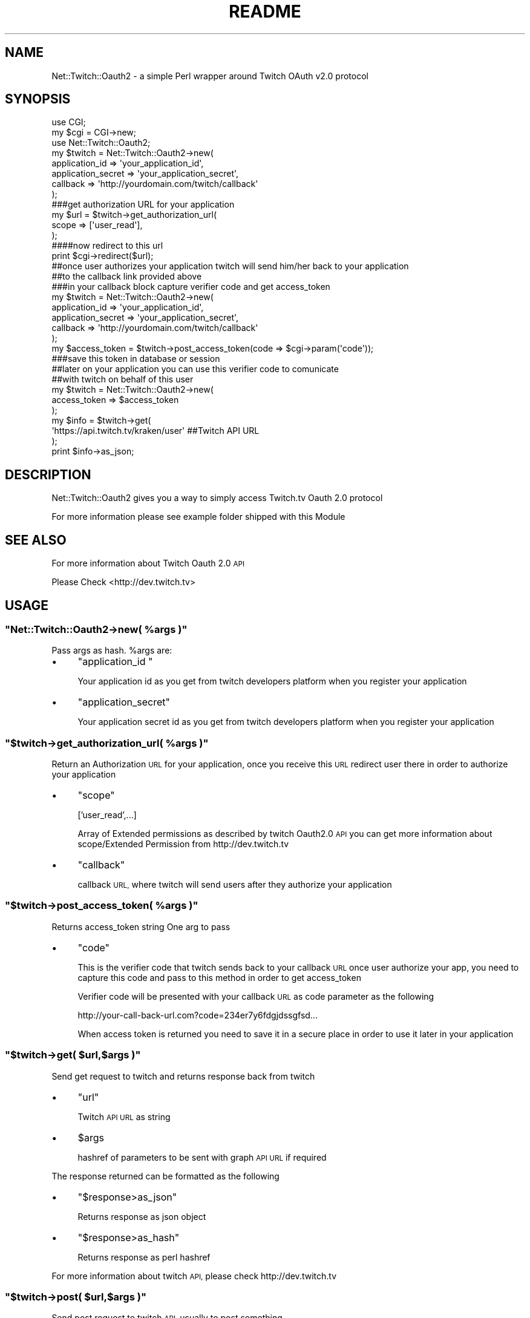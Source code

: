 .\" Automatically generated by Pod::Man 2.27 (Pod::Simple 3.28)
.\"
.\" Standard preamble:
.\" ========================================================================
.de Sp \" Vertical space (when we can't use .PP)
.if t .sp .5v
.if n .sp
..
.de Vb \" Begin verbatim text
.ft CW
.nf
.ne \\$1
..
.de Ve \" End verbatim text
.ft R
.fi
..
.\" Set up some character translations and predefined strings.  \*(-- will
.\" give an unbreakable dash, \*(PI will give pi, \*(L" will give a left
.\" double quote, and \*(R" will give a right double quote.  \*(C+ will
.\" give a nicer C++.  Capital omega is used to do unbreakable dashes and
.\" therefore won't be available.  \*(C` and \*(C' expand to `' in nroff,
.\" nothing in troff, for use with C<>.
.tr \(*W-
.ds C+ C\v'-.1v'\h'-1p'\s-2+\h'-1p'+\s0\v'.1v'\h'-1p'
.ie n \{\
.    ds -- \(*W-
.    ds PI pi
.    if (\n(.H=4u)&(1m=24u) .ds -- \(*W\h'-12u'\(*W\h'-12u'-\" diablo 10 pitch
.    if (\n(.H=4u)&(1m=20u) .ds -- \(*W\h'-12u'\(*W\h'-8u'-\"  diablo 12 pitch
.    ds L" ""
.    ds R" ""
.    ds C` ""
.    ds C' ""
'br\}
.el\{\
.    ds -- \|\(em\|
.    ds PI \(*p
.    ds L" ``
.    ds R" ''
.    ds C`
.    ds C'
'br\}
.\"
.\" Escape single quotes in literal strings from groff's Unicode transform.
.ie \n(.g .ds Aq \(aq
.el       .ds Aq '
.\"
.\" If the F register is turned on, we'll generate index entries on stderr for
.\" titles (.TH), headers (.SH), subsections (.SS), items (.Ip), and index
.\" entries marked with X<> in POD.  Of course, you'll have to process the
.\" output yourself in some meaningful fashion.
.\"
.\" Avoid warning from groff about undefined register 'F'.
.de IX
..
.nr rF 0
.if \n(.g .if rF .nr rF 1
.if (\n(rF:(\n(.g==0)) \{
.    if \nF \{
.        de IX
.        tm Index:\\$1\t\\n%\t"\\$2"
..
.        if !\nF==2 \{
.            nr % 0
.            nr F 2
.        \}
.    \}
.\}
.rr rF
.\" ========================================================================
.\"
.IX Title "README 3"
.TH README 3 "2014-12-11" "perl v5.18.2" "User Contributed Perl Documentation"
.\" For nroff, turn off justification.  Always turn off hyphenation; it makes
.\" way too many mistakes in technical documents.
.if n .ad l
.nh
.SH "NAME"
Net::Twitch::Oauth2 \- a simple Perl wrapper around Twitch OAuth v2.0 protocol
.SH "SYNOPSIS"
.IX Header "SYNOPSIS"
.Vb 2
\&    use CGI;
\&    my $cgi = CGI\->new;
\&     
\&    use Net::Twitch::Oauth2;
\&     
\&    my $twitch = Net::Twitch::Oauth2\->new(
\&        application_id => \*(Aqyour_application_id\*(Aq, 
\&        application_secret => \*(Aqyour_application_secret\*(Aq,
\&        callback => \*(Aqhttp://yourdomain.com/twitch/callback\*(Aq
\&    );
\&     
\&    ###get authorization URL for your application
\&    my $url = $twitch\->get_authorization_url(
\&        scope => [\*(Aquser_read\*(Aq],
\&    );
\&     
\&    ####now redirect to this url
\&    print $cgi\->redirect($url);
\&     
\&    ##once user authorizes your application twitch will send him/her back to your application
\&    ##to the callback link provided above
\&     
\&    ###in your callback block capture verifier code and get access_token
\&     
\&    my $twitch = Net::Twitch::Oauth2\->new(
\&        application_id => \*(Aqyour_application_id\*(Aq,
\&        application_secret => \*(Aqyour_application_secret\*(Aq,
\&        callback => \*(Aqhttp://yourdomain.com/twitch/callback\*(Aq
\&    );
\&     
\&    my $access_token = $twitch\->post_access_token(code => $cgi\->param(\*(Aqcode\*(Aq));
\&    ###save this token in database or session
\&     
\&    ##later on your application you can use this verifier code to comunicate
\&    ##with twitch on behalf of this user
\&     
\&    my $twitch = Net::Twitch::Oauth2\->new(
\&        access_token => $access_token
\&    );
\&     
\&    my $info = $twitch\->get(
\&        \*(Aqhttps://api.twitch.tv/kraken/user\*(Aq ##Twitch API URL
\&    );
\&     
\&    print $info\->as_json;
.Ve
.SH "DESCRIPTION"
.IX Header "DESCRIPTION"
Net::Twitch::Oauth2 gives you a way to simply access Twitch.tv Oauth 2.0 protocol
.PP
For more information please see example folder shipped with this Module
.SH "SEE ALSO"
.IX Header "SEE ALSO"
For more information about Twitch Oauth 2.0 \s-1API\s0
.PP
Please Check
<http://dev.twitch.tv>
.SH "USAGE"
.IX Header "USAGE"
.ie n .SS """Net::Twitch::Oauth2\->new( %args )"""
.el .SS "\f(CWNet::Twitch::Oauth2\->new( %args )\fP"
.IX Subsection "Net::Twitch::Oauth2->new( %args )"
Pass args as hash. \f(CW%args\fR are:
.IP "\(bu" 4
\&\f(CW\*(C`application_id \*(C'\fR
.Sp
Your application id as you get from twitch developers platform
when you register your application
.IP "\(bu" 4
\&\f(CW\*(C`application_secret\*(C'\fR
.Sp
Your application secret id as you get from twitch developers platform
when you register your application
.ie n .SS """$twitch\->get_authorization_url( %args )"""
.el .SS "\f(CW$twitch\->get_authorization_url( %args )\fP"
.IX Subsection "$twitch->get_authorization_url( %args )"
Return an Authorization \s-1URL\s0 for your application, once you receive this
\&\s-1URL\s0 redirect user there in order to authorize your application
.IP "\(bu" 4
\&\f(CW\*(C`scope\*(C'\fR
.Sp
['user_read',...]
.Sp
Array of Extended permissions as described by twitch Oauth2.0 \s-1API\s0
you can get more information about scope/Extended Permission from
http://dev.twitch.tv
.IP "\(bu" 4
\&\f(CW\*(C`callback\*(C'\fR
.Sp
callback \s-1URL,\s0 where twitch will send users after they authorize
your application
.ie n .SS """$twitch\->post_access_token( %args )"""
.el .SS "\f(CW$twitch\->post_access_token( %args )\fP"
.IX Subsection "$twitch->post_access_token( %args )"
Returns access_token string
One arg to pass
.IP "\(bu" 4
\&\f(CW\*(C`code\*(C'\fR
.Sp
This is the verifier code that twitch sends back to your
callback \s-1URL\s0 once user authorize your app, you need to capture
this code and pass to this method in order to get access_token
.Sp
Verifier code will be presented with your callback \s-1URL\s0 as code
parameter as the following
.Sp
http://your\-call\-back\-url.com?code=234er7y6fdgjdssgfsd...
.Sp
When access token is returned you need to save it in a secure
place in order to use it later in your application
.ie n .SS """$twitch\->get( $url,$args )"""
.el .SS "\f(CW$twitch\->get( $url,$args )\fP"
.IX Subsection "$twitch->get( $url,$args )"
Send get request to twitch and returns response back from twitch
.IP "\(bu" 4
\&\f(CW\*(C`url\*(C'\fR
.Sp
Twitch \s-1API URL\s0 as string
.IP "\(bu" 4
\&\f(CW$args\fR
.Sp
hashref of parameters to be sent with graph \s-1API URL\s0 if required
.PP
The response returned can be formatted as the following
.IP "\(bu" 4
\&\f(CW\*(C`$response>as_json\*(C'\fR
.Sp
Returns response as json object
.IP "\(bu" 4
\&\f(CW\*(C`$response>as_hash\*(C'\fR
.Sp
Returns response as perl hashref
.PP
For more information about twitch \s-1API,\s0 please check
http://dev.twitch.tv
.ie n .SS """$twitch\->post( $url,$args )"""
.el .SS "\f(CW$twitch\->post( $url,$args )\fP"
.IX Subsection "$twitch->post( $url,$args )"
Send post request to twitch \s-1API,\s0 usually to post something
.IP "\(bu" 4
\&\f(CW\*(C`url\*(C'\fR
.Sp
Twitch \s-1API URL\s0 as string
.IP "\(bu" 4
\&\f(CW$args\fR
.Sp
hashref of parameters to be sent with twitch \s-1API URL\s0
.PP
For more information about twitch \s-1API,\s0 please check
http://dev.twitch.tv
.SH "INSTALLATION"
.IX Header "INSTALLATION"
To install this module type the following:
.PP
.Vb 4
\&   perl Makefile.PL
\&   make
\&   make test
\&   make install
.Ve
.SH "DEPENDENCIES"
.IX Header "DEPENDENCIES"
This module requires these other modules and libraries:
.PP
.Vb 3
\&  Jason::Any
\&  LWP::UserAgent
\&  URI::Escape
.Ve
.SH "AUTHOR"
.IX Header "AUTHOR"
Ronald J. Reed, <rjreed67@gmail.com>
Based on Net::Facebook::Oauth2 module by Mahmoud A. Mehyar, <mamod.mehyar@gmail.com>
.SH "COPYRIGHT AND LICENSE"
.IX Header "COPYRIGHT AND LICENSE"
Copyright (C) 2014 by Ronald J. Reed
.PP
This library is free software; you can redistribute it and/or modify
it under the same terms as Perl itself, either Perl version 5.10.1 or,
at your option, any later version of Perl 5 you may have available.
.SH "POD ERRORS"
.IX Header "POD ERRORS"
Hey! \fBThe above document had some coding errors, which are explained below:\fR
.IP "Around line 108:" 4
.IX Item "Around line 108:"
=back without =over
